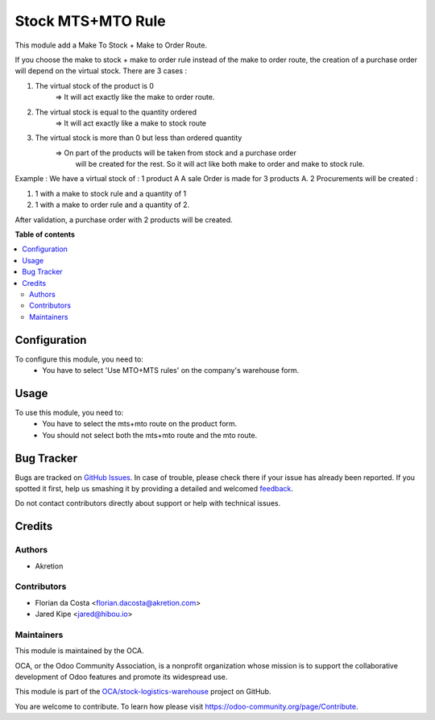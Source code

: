 ==================
Stock MTS+MTO Rule
==================

.. !!!!!!!!!!!!!!!!!!!!!!!!!!!!!!!!!!!!!!!!!!!!!!!!!!!!
   !! This file is generated by oca-gen-addon-readme !!
   !! changes will be overwritten.                   !!
   !!!!!!!!!!!!!!!!!!!!!!!!!!!!!!!!!!!!!!!!!!!!!!!!!!!!

.. |badge1| image:: https://img.shields.io/badge/maturity-Mature-brightgreen.png
    :target: https://odoo-community.org/page/development-status
    :alt: Mature
.. |badge2| image:: https://img.shields.io/badge/licence-AGPL--3-blue.png
    :target: http://www.gnu.org/licenses/agpl-3.0-standalone.html
    :alt: License: AGPL-3
.. |badge3| image:: https://img.shields.io/badge/github-OCA%2Fstock--logistics--warehouse-lightgray.png?logo=github
    :target: https://github.com/OCA/stock-logistics-warehouse/tree/14.0/stock_mts_mto_rule
    :alt: OCA/stock-logistics-warehouse
.. |badge4| image:: https://img.shields.io/badge/weblate-Translate%20me-F47D42.png
    :target: https://translation.odoo-community.org/projects/stock-logistics-warehouse-14-0/stock-logistics-warehouse-14-0-stock_mts_mto_rule
    :alt: Translate me on Weblate
.. |badge5| image:: https://img.shields.io/badge/runbot-Try%20me-875A7B.png
    :target: https://runbot.odoo-community.org/runbot/153/14.0
    :alt: Try me on Runbot

|badge1| |badge2| |badge3| |badge4| |badge5| 

This module add a Make To Stock + Make to Order Route.

If you choose the make to stock + make to order rule instead of the make to
order route, the creation of a purchase order will depend on the virtual stock.
There are 3 cases :

1. The virtual stock of the product is 0
    => It will act exactly like the make to order route.

2. The virtual stock is equal to the quantity ordered
    => It will act exactly like a make to stock route

3. The virtual stock is more than 0 but less than ordered quantity
    => On part of the products will be taken from stock and a purchase order
       will be created for the rest. So it will act like both make to order and
       make to stock rule.

Example :
We have a virtual stock of : 1 product A
A sale Order is made for 3 products A.
2 Procurements will be created :

1. 1 with a make to stock rule and a quantity of 1

2. 1 with a make to order rule and a quantity of 2.

After validation, a purchase order with 2 products will be created.

**Table of contents**

.. contents::
   :local:

Configuration
=============

To configure this module, you need to:
 - You have to select 'Use MTO+MTS rules' on the company's warehouse form.

Usage
=====

To use this module, you need to:
 - You have to select the mts+mto route on the product form.
 - You should not select both the mts+mto route and the mto route.

Bug Tracker
===========

Bugs are tracked on `GitHub Issues <https://github.com/OCA/stock-logistics-warehouse/issues>`_.
In case of trouble, please check there if your issue has already been reported.
If you spotted it first, help us smashing it by providing a detailed and welcomed
`feedback <https://github.com/OCA/stock-logistics-warehouse/issues/new?body=module:%20stock_mts_mto_rule%0Aversion:%2014.0%0A%0A**Steps%20to%20reproduce**%0A-%20...%0A%0A**Current%20behavior**%0A%0A**Expected%20behavior**>`_.

Do not contact contributors directly about support or help with technical issues.

Credits
=======

Authors
~~~~~~~

* Akretion

Contributors
~~~~~~~~~~~~

* Florian da Costa <florian.dacosta@akretion.com>
* Jared Kipe <jared@hibou.io>

Maintainers
~~~~~~~~~~~

This module is maintained by the OCA.

.. image:: https://odoo-community.org/logo.png
   :alt: Odoo Community Association
   :target: https://odoo-community.org

OCA, or the Odoo Community Association, is a nonprofit organization whose
mission is to support the collaborative development of Odoo features and
promote its widespread use.

This module is part of the `OCA/stock-logistics-warehouse <https://github.com/OCA/stock-logistics-warehouse/tree/14.0/stock_mts_mto_rule>`_ project on GitHub.

You are welcome to contribute. To learn how please visit https://odoo-community.org/page/Contribute.
